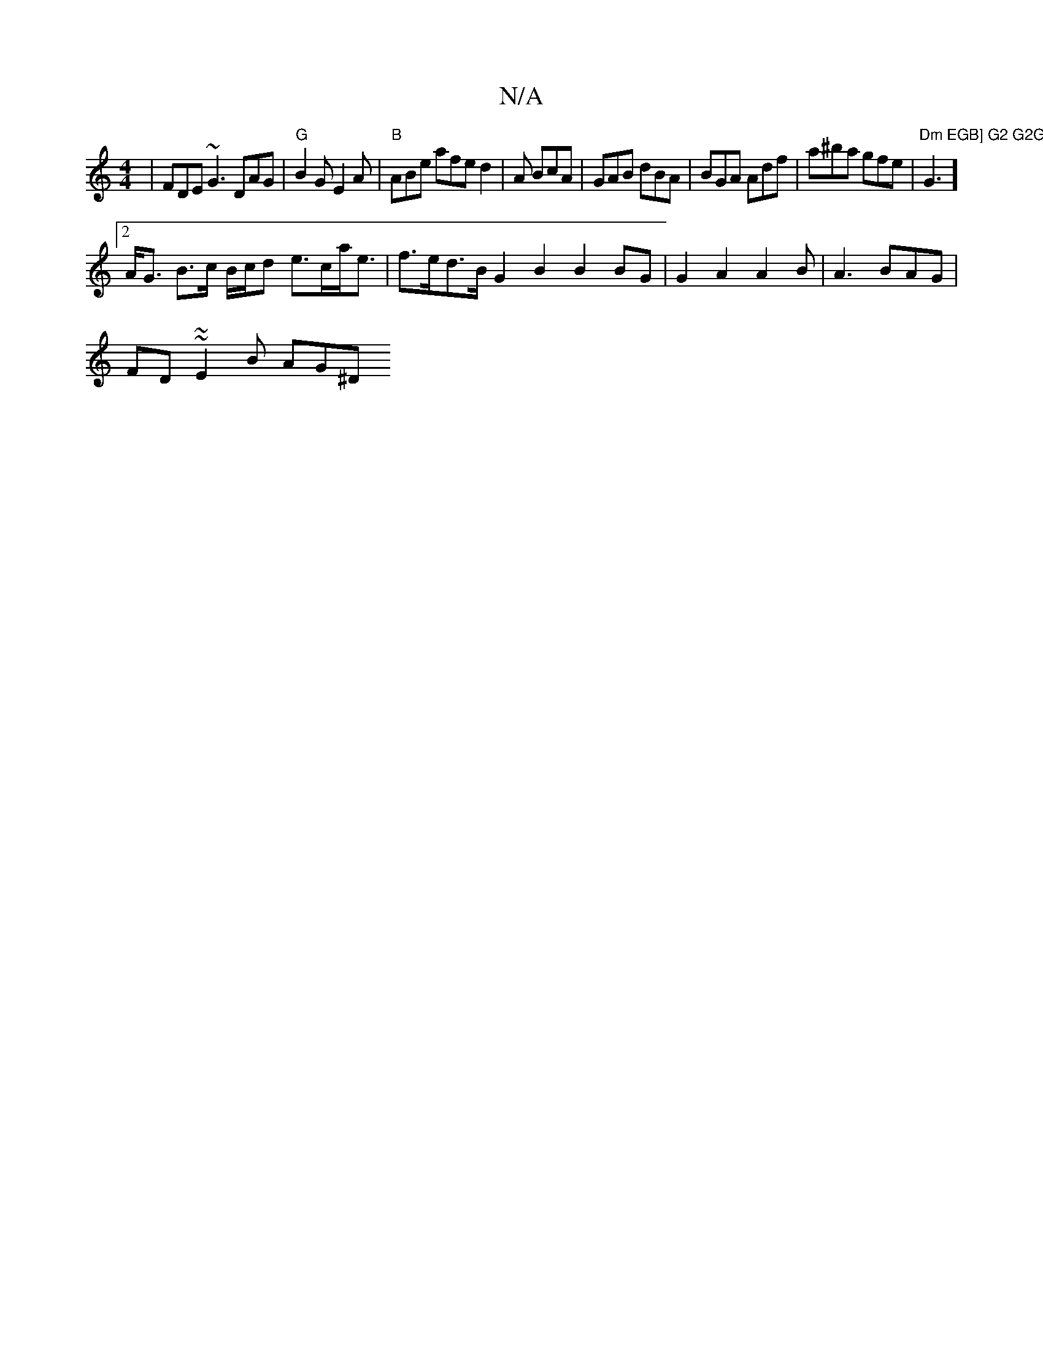 X:1
T:N/A
M:4/4
R:N/A
K:Cmajor
| FDE ~G3 DAG|"G" B2G E2A | "B"ABe afe d2|A BcA | GAB dBA | BGA Adf | a^ba gfe | "Dm"G3] "EGB] G2 G2G,2 | DE B2 B/A/G ABG:|
[2 A<G B>c B/c/d e>ca<e|f>ed>B G2B2 B2 BG | G2 A2 A2B|A3 BAG|
FD~~E2 B AG^D 